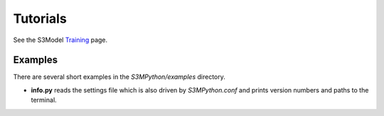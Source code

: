 Tutorials
=========

See the S3Model `Training <https://s3model.com/training/docs/index.html>`_ page.

Examples
--------

There are several short examples in the *S3MPython/examples* directory.

- **info.py** reads the settings file which is also driven by *S3MPython.conf* and prints version numbers and paths to the terminal.
